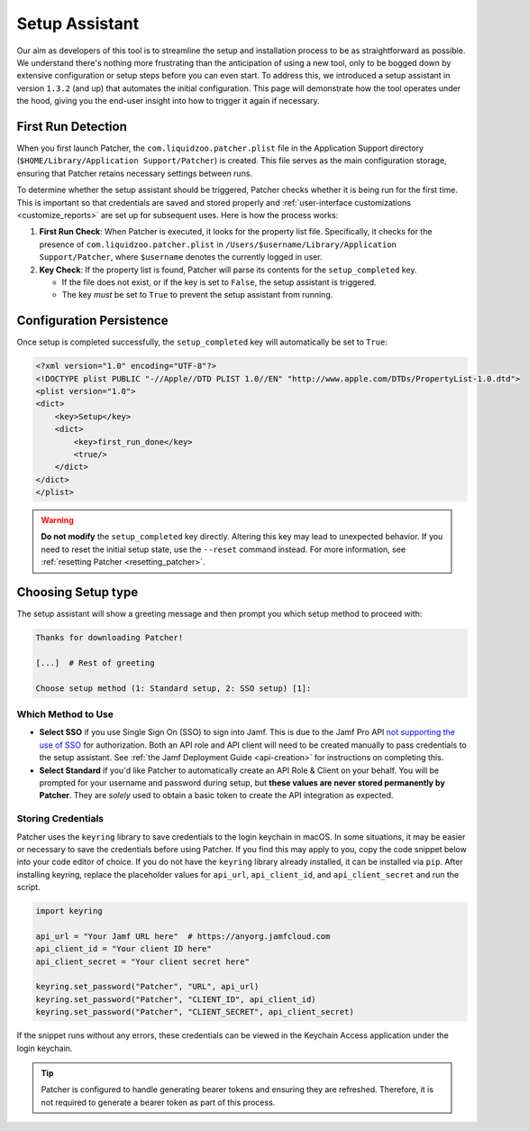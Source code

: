 .. _setup:

===============
Setup Assistant
===============

Our aim as developers of this tool is to streamline the setup and installation process to be as straightforward as possible. We understand there's nothing more frustrating than the anticipation of using a new tool, only to be bogged down by extensive configuration or setup steps before you can even start. To address this, we introduced a setup assistant in version ``1.3.2`` (and up) that automates the initial configuration. This page will demonstrate how the tool operates under the hood, giving you the end-user insight into how to trigger it again if necessary.

First Run Detection
-------------------

When you first launch Patcher, the ``com.liquidzoo.patcher.plist`` file in the Application Support directory (``$HOME/Library/Application Support/Patcher``) is created. This file serves as the main configuration storage, ensuring that Patcher retains necessary settings between runs.

To determine whether the setup assistant should be triggered, Patcher checks whether it is being run for the first time. This is important so that credentials are saved and stored properly and :ref:`user-interface customizations <customize_reports>` are set up for subsequent uses. Here is how the process works:

1. **First Run Check**: When Patcher is executed, it looks for the property list file. Specifically, it checks for the presence of ``com.liquidzoo.patcher.plist`` in ``/Users/$username/Library/Application Support/Patcher``, where ``$username`` denotes the currently logged in user.

2. **Key Check**: If the property list is found, Patcher will parse its contents for the ``setup_completed`` key.

   - If the file does not exist, or if the key is set to ``False``, the setup assistant is triggered.
   - The key *must* be set to ``True`` to prevent the setup assistant from running.

Configuration Persistence
-------------------------

Once setup is completed successfully, the ``setup_completed`` key will automatically be set to ``True``:

.. code-block:: xml

    <?xml version="1.0" encoding="UTF-8"?>
    <!DOCTYPE plist PUBLIC "-//Apple//DTD PLIST 1.0//EN" "http://www.apple.com/DTDs/PropertyList-1.0.dtd">
    <plist version="1.0">
    <dict>
        <key>Setup</key>
        <dict>
            <key>first_run_done</key>
            <true/>
        </dict>
    </dict>
    </plist>

.. admonition:: Warning
    :class: warning

    **Do not modify** the ``setup_completed`` key directly. Altering this key may lead to unexpected behavior. If you need to reset the initial setup state, use the ``--reset`` command instead. For more information, see :ref:`resetting Patcher <resetting_patcher>`.

.. _setup_type:

Choosing Setup type
--------------------

The setup assistant will show a greeting message and then prompt you which setup method to proceed with:

.. code-block:: console

    Thanks for downloading Patcher!

    [...]  # Rest of greeting

    Choose setup method (1: Standard setup, 2: SSO setup) [1]:

Which Method to Use
^^^^^^^^^^^^^^^^^^^

- **Select SSO** if you use Single Sign On (SSO) to sign into Jamf. This is due to the Jamf Pro API `not supporting the use of SSO <https://developer.jamf.com/jamf-pro/docs/jamf-pro-api-overview#authentication-and-authorization>`_ for authorization. Both an API role and API client will need to be created manually to pass credentials to the setup assistant. See :ref:`the Jamf Deployment Guide <api-creation>` for instructions on completing this. 
- **Select Standard** if you'd like Patcher to automatically create an API Role & Client on your behalf. You will be prompted for your username and password during setup, but **these values are never stored permanently by Patcher**. They are *solely* used to obtain a basic token to create the API integration as expected. 


Storing Credentials
^^^^^^^^^^^^^^^^^^^

Patcher uses the ``keyring`` library to save credentials to the login keychain in macOS. In some situations, it may be easier or necessary to save the credentials before using Patcher. If you find this may apply to you, copy the code snippet below into your code editor of choice. If you do not have the ``keyring`` library already installed, it can be installed via ``pip``. After installing keyring, replace the placeholder values for ``api_url``, ``api_client_id``, and ``api_client_secret`` and run the script.

.. code-block:: python

    import keyring

    api_url = "Your Jamf URL here"  # https://anyorg.jamfcloud.com
    api_client_id = "Your client ID here"
    api_client_secret = "Your client secret here"

    keyring.set_password("Patcher", "URL", api_url)
    keyring.set_password("Patcher", "CLIENT_ID", api_client_id)
    keyring.set_password("Patcher", "CLIENT_SECRET", api_client_secret)

If the snippet runs without any errors, these credentials can be viewed in the Keychain Access application under the login keychain.

.. tip::

    Patcher is configured to handle generating bearer tokens and ensuring they are refreshed. Therefore, it is not required to generate a bearer token as part of this process.
